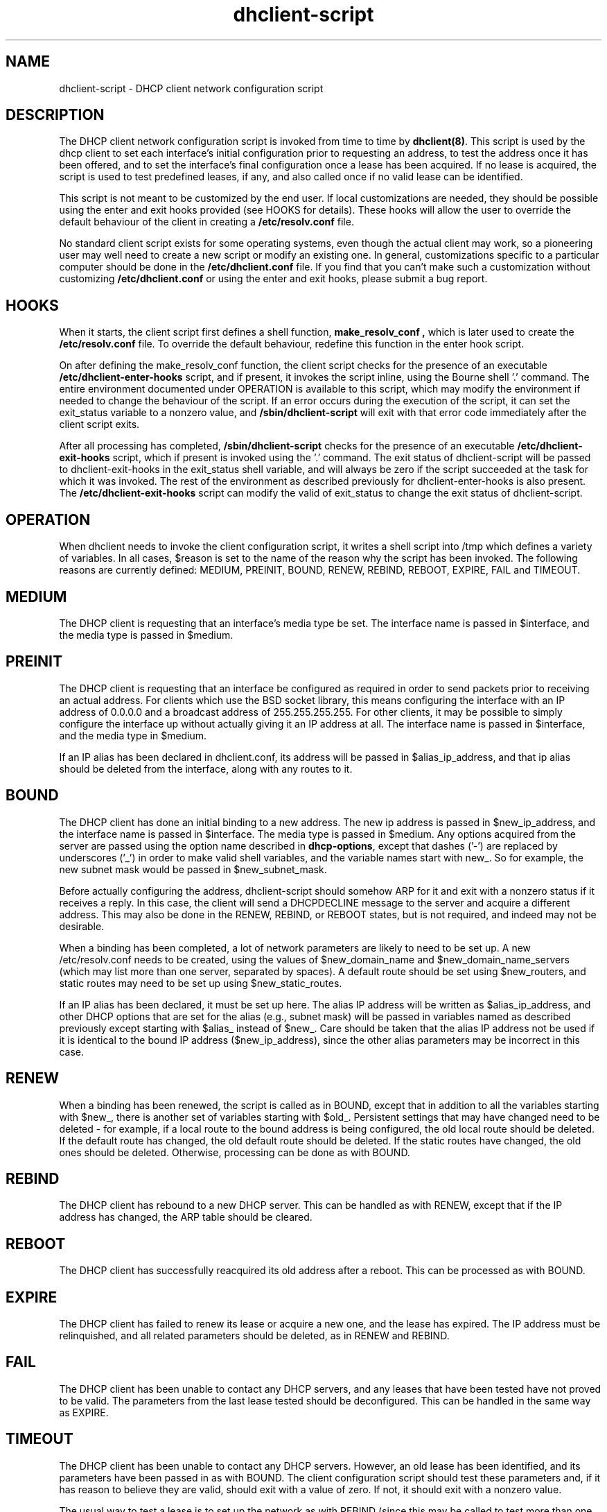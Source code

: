 .\"	dhclient-script.8
.\"
.\" Copyright (c) 1996-2001 Internet Software Consortium.
.\" Redistribution and use in source and binary forms, with or without
.\" modification, are permitted provided that the following conditions
.\" are met:
.\"
.\" 1. Redistributions of source code must retain the above copyright
.\"    notice, this list of conditions and the following disclaimer.
.\" 2. Redistributions in binary form must reproduce the above copyright
.\"    notice, this list of conditions and the following disclaimer in the
.\"    documentation and/or other materials provided with the distribution.
.\" 3. Neither the name of The Internet Software Consortium nor the names
.\"    of its contributors may be used to endorse or promote products derived
.\"    from this software without specific prior written permission.
.\"
.\" THIS SOFTWARE IS PROVIDED BY THE INTERNET SOFTWARE CONSORTIUM AND
.\" CONTRIBUTORS ``AS IS'' AND ANY EXPRESS OR IMPLIED WARRANTIES,
.\" INCLUDING, BUT NOT LIMITED TO, THE IMPLIED WARRANTIES OF
.\" MERCHANTABILITY AND FITNESS FOR A PARTICULAR PURPOSE ARE
.\" DISCLAIMED.  IN NO EVENT SHALL THE INTERNET SOFTWARE CONSORTIUM OR
.\" CONTRIBUTORS BE LIABLE FOR ANY DIRECT, INDIRECT, INCIDENTAL,
.\" SPECIAL, EXEMPLARY, OR CONSEQUENTIAL DAMAGES (INCLUDING, BUT NOT
.\" LIMITED TO, PROCUREMENT OF SUBSTITUTE GOODS OR SERVICES; LOSS OF
.\" USE, DATA, OR PROFITS; OR BUSINESS INTERRUPTION) HOWEVER CAUSED AND
.\" ON ANY THEORY OF LIABILITY, WHETHER IN CONTRACT, STRICT LIABILITY,
.\" OR TORT (INCLUDING NEGLIGENCE OR OTHERWISE) ARISING IN ANY WAY OUT
.\" OF THE USE OF THIS SOFTWARE, EVEN IF ADVISED OF THE POSSIBILITY OF
.\" SUCH DAMAGE.
.\"
.\" This software has been written for the Internet Software Consortium
.\" by Ted Lemon in cooperation with Vixie Enterprises and Nominum, Inc.
.\" To learn more about the Internet Software Consortium, see
.\" ``http://www.isc.org/''.  To learn more about Vixie Enterprises,
.\" see ``http://www.vix.com''.   To learn more about Nominum, Inc., see
.\" ``http://www.nominum.com''.
.TH dhclient-script 8
.SH NAME
dhclient-script - DHCP client network configuration script
.SH DESCRIPTION
The DHCP client network configuration script is invoked from time to
time by \fBdhclient(8)\fR.  This script is used by the dhcp client to
set each interface's initial configuration prior to requesting an
address, to test the address once it has been offered, and to set the
interface's final configuration once a lease has been acquired.  If no
lease is acquired, the script is used to test predefined leases, if
any, and also called once if no valid lease can be identified.
.PP
This script is not meant to be customized by the end user.  If local
customizations are needed, they should be possible using the enter and
exit hooks provided (see HOOKS for details).   These hooks will allow the
user to override the default behaviour of the client in creating a
.B /etc/resolv.conf
file.
.PP
No standard client script exists for some operating systems, even though
the actual client may work, so a pioneering user may well need to create
a new script or modify an existing one.  In general, customizations specific
to a particular computer should be done in the
.B /etc/dhclient.conf
file.   If you find that you can't make such a customization without
customizing
.B /etc/dhclient.conf
or using the enter and exit hooks, please submit a bug report.
.SH HOOKS
When it starts, the client script first defines a shell function,
.B make_resolv_conf ,
which is later used to create the
.B /etc/resolv.conf
file.   To override the default behaviour, redefine this function in
the enter hook script.
.PP
On after defining the make_resolv_conf function, the client script checks
for the presence of an executable
.B /etc/dhclient-enter-hooks
script, and if present, it invokes the script inline, using the Bourne
shell '.' command.   The entire environment documented under OPERATION
is available to this script, which may modify the environment if needed
to change the behaviour of the script.   If an error occurs during the
execution of the script, it can set the exit_status variable to a nonzero
value, and
.B /sbin/dhclient-script
will exit with that error code immediately after the client script exits.
.PP
After all processing has completed,
.B /sbin/dhclient-script
checks for the presence of an executable
.B /etc/dhclient-exit-hooks
script, which if present is invoked using the '.' command.  The exit
status of dhclient-script will be passed to dhclient-exit-hooks in the
exit_status shell variable, and will always be zero if the script
succeeded at the task for which it was invoked.   The rest of the
environment as described previously for dhclient-enter-hooks is also
present.   The
.B /etc/dhclient-exit-hooks
script can modify the valid of exit_status to change the exit status
of dhclient-script.
.SH OPERATION
When dhclient needs to invoke the client configuration script, it
writes a shell script into /tmp which defines a variety of variables.
In all cases, $reason is set to the name of the reason why the script
has been invoked.   The following reasons are currently defined:
MEDIUM, PREINIT, BOUND, RENEW, REBIND, REBOOT, EXPIRE, FAIL and TIMEOUT.
.PP
.SH MEDIUM
The DHCP client is requesting that an interface's media type
be set.  The interface name is passed in $interface, and the media
type is passed in $medium.
.SH PREINIT
The DHCP client is requesting that an interface be configured as
required in order to send packets prior to receiving an actual
address.   For clients which use the BSD socket library, this means
configuring the interface with an IP address of 0.0.0.0 and a
broadcast address of 255.255.255.255.   For other clients, it may be
possible to simply configure the interface up without actually giving
it an IP address at all.   The interface name is passed in $interface,
and the media type in $medium.
.PP
If an IP alias has been declared in dhclient.conf, its address will be
passed in $alias_ip_address, and that ip alias should be deleted from
the interface, along with any routes to it.
.SH BOUND
The DHCP client has done an initial binding to a new address.   The
new ip address is passed in $new_ip_address, and the interface name is
passed in $interface.   The media type is passed in $medium.   Any
options acquired from the server are passed using the option name
described in \fBdhcp-options\fR, except that dashes ('-') are replaced
by underscores ('_') in order to make valid shell variables, and the
variable names start with new_.   So for example, the new subnet mask
would be passed in $new_subnet_mask.
.PP
Before actually configuring the address, dhclient-script should
somehow ARP for it and exit with a nonzero status if it receives a
reply.   In this case, the client will send a DHCPDECLINE message to
the server and acquire a different address.   This may also be done in
the RENEW, REBIND, or REBOOT states, but is not required, and indeed
may not be desirable.
.PP
When a binding has been completed, a lot of network parameters are
likely to need to be set up.   A new /etc/resolv.conf needs to be
created, using the values of $new_domain_name and
$new_domain_name_servers (which may list more than one server,
separated by spaces).   A default route should be set using
$new_routers, and static routes may need to be set up using
$new_static_routes.
.PP
If an IP alias has been declared, it must be set up here.   The alias
IP address will be written as $alias_ip_address, and other DHCP
options that are set for the alias (e.g., subnet mask) will be passed
in variables named as described previously except starting with
$alias_ instead of $new_.   Care should be taken that the alias IP
address not be used if it is identical to the bound IP address
($new_ip_address), since the other alias parameters may be incorrect
in this case.
.SH RENEW
When a binding has been renewed, the script is called as in BOUND,
except that in addition to all the variables starting with $new_,
there is another set of variables starting with $old_.  Persistent
settings that may have changed need to be deleted - for example, if a
local route to the bound address is being configured, the old local
route should be deleted.  If the default route has changed, the old default
route should be deleted.  If the static routes have changed, the old
ones should be deleted.  Otherwise, processing can be done as with
BOUND.
.SH REBIND
The DHCP client has rebound to a new DHCP server.  This can be handled
as with RENEW, except that if the IP address has changed, the ARP
table should be cleared.
.SH REBOOT
The DHCP client has successfully reacquired its old address after a
reboot.   This can be processed as with BOUND.
.SH EXPIRE
The DHCP client has failed to renew its lease or acquire a new one,
and the lease has expired.   The IP address must be relinquished, and
all related parameters should be deleted, as in RENEW and REBIND.
.SH FAIL
The DHCP client has been unable to contact any DHCP servers, and any
leases that have been tested have not proved to be valid.   The
parameters from the last lease tested should be deconfigured.   This
can be handled in the same way as EXPIRE.
.SH TIMEOUT
The DHCP client has been unable to contact any DHCP servers.
However, an old lease has been identified, and its parameters have
been passed in as with BOUND.   The client configuration script should
test these parameters and, if it has reason to believe they are valid,
should exit with a value of zero.   If not, it should exit with a
nonzero value.
.PP
The usual way to test a lease is to set up the network as with REBIND
(since this may be called to test more than one lease) and then ping
the first router defined in $routers.  If a response is received, the
lease must be valid for the network to which the interface is
currently connected.   It would be more complete to try to ping all of
the routers listed in $new_routers, as well as those listed in
$new_static_routes, but current scripts do not do this.
.SH FILES
Each operating system should generally have its own script file,
although the script files for similar operating systems may be similar
or even identical.   The script files included in the Internet
Software Consortium DHCP distribution appear in the distribution tree
under client/scripts, and bear the names of the operating systems on
which they are intended to work.
.SH BUGS
If more than one interface is being used, there's no obvious way to
avoid clashes between server-supplied configuration parameters - for
example, the stock dhclient-script rewrites /etc/resolv.conf.   If
more than one interface is being configured, /etc/resolv.conf will be
repeatedly initialized to the values provided by one server, and then
the other.   Assuming the information provided by both servers is
valid, this shouldn't cause any real problems, but it could be
confusing.
.SH SEE ALSO
dhclient(8), dhcpd(8), dhcrelay(8), dhclient.conf(5) and
dhclient.leases(5).
.SH AUTHOR
.B dhclient-script(8)
has been written for the Internet Software Consortium
by Ted Lemon <mellon@fugue.com> in cooperation with Vixie
Enterprises.  To learn more about the Internet Software Consortium,
see
.B http://www.vix.com/isc.
To learn more about Vixie
Enterprises, see
.B http://www.vix.com.
